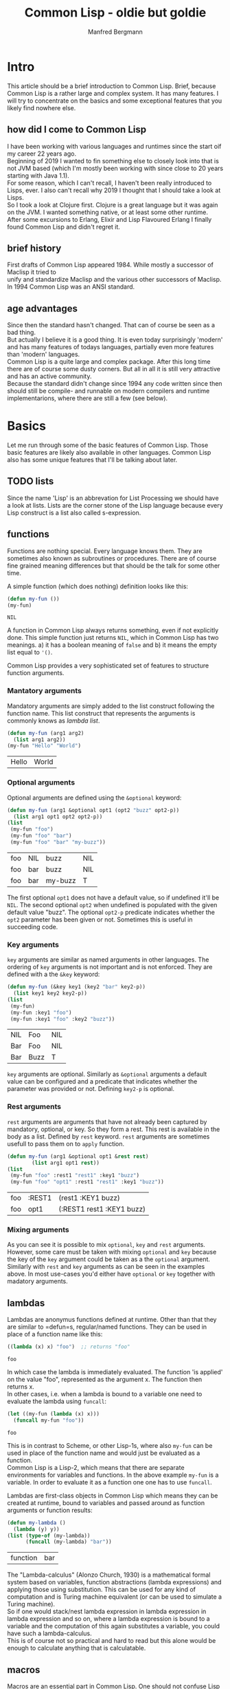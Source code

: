 #+AUTHOR: Manfred Bergmann
#+TITLE: Common Lisp - oldie but goldie
#+OPTIONS: |:t \n:t

* Intro
  This article should be a brief introduction to Common Lisp. Brief, because Common Lisp is a rather large and complex system. It has many features. I will try to concentrate on the basics and some exceptional features that you likely find nowhere else.
  
** how did I come to Common Lisp
   I have been working with various languages and runtimes since the start oif my career 22 years ago.
   Beginning of 2019 I wanted to fin something else to closely look into that is not JVM based (which I'm mostly been working with since close to 20 years starting with Java 1.1).
   For some reason, which I can't recall, I haven't been really introduced to Lisps, ever. I also can't recall why 2019 I thought that I should take a look at Lisps.
   So I took a look at Clojure first. Clojure is a great language but it was again on the JVM. I wanted something native, or at least some other runtime.
   After some excursions to Erlang, Elixir and Lisp Flavoured Erlang I finally found Common Lisp and didn't regret it.
   
** brief history
   First drafts of Common Lisp appeared 1984. While mostly a successor of Maclisp it tried to
   unify and standardize Maclisp and the various other successors of Maclisp.
   In 1994 Common Lisp was an ANSI standard.
   
** age advantages
   Since then the standard hasn't changed. That can of course be seen as a bad thing.
   But actually I believe it is a good thing. It is even today surprisingly 'modern' and has many features of todays languages, partially even more features than 'modern' languages.
   Common Lisp is a quite large and complex package. After this long time there are of course some dusty corners. But all in all it is still very attractive and has an active community.
   Because the standard didn't change since 1994 any code written since then should still be compile- and runnable on modern compilers and runtime implementarions, where there are still a few (see below).
   
* Basics
  Let me run through some of the basic features of Common Lisp. Those basic features are likely also available in other languages. Common Lisp also has some unique features that I'll be talking about later.

** TODO lists
   Since the name 'Lisp' is an abbrevation for List Processing we should have a look at lists. Lists are the corner stone of the Lisp language because every Lisp construct is a list also called s-expression.

   
** functions
   Functions are nothing special. Every language knows them. They are sometimes also known as subroutines or procedures. There are of course fine grained meaning differences but that should be the talk for some other time.

   A simple function (which does nothing) definition looks like this:

   #+BEGIN_SRC lisp
     (defun my-fun ())
     (my-fun)
   #+END_SRC

   #+RESULTS:
   : NIL

   A function in Common Lisp always returns something, even if not explicitly done. This simple function just returns ~NIL~, which in Common Lisp has two meanings. a) it has a boolean meaning of =false= and b) it means the empty list equal to ~'()~.
   
   Common Lisp provides a very sophisticated set of features to structure function arguments.

*** Mantatory arguments
    Mandatory arguments are simply added to the list construct following the function name. This list construct that represents the arguments is commonly knows as /lambda list/.
    
    #+BEGIN_SRC lisp
      (defun my-fun (arg1 arg2)
        (list arg1 arg2))
      (my-fun "Hello" "World")
    #+END_SRC

    #+RESULTS:
    | Hello | World |
    
*** Optional arguments
    Optional arguments are defined using the ~&optional~ keyword:

    #+BEGIN_SRC lisp
      (defun my-fun (arg1 &optional opt1 (opt2 "buzz" opt2-p))
        (list arg1 opt1 opt2 opt2-p))
      (list
       (my-fun "foo")
       (my-fun "foo" "bar")
       (my-fun "foo" "bar" "my-buzz"))
    #+END_SRC

    #+RESULTS:
    | foo | NIL | buzz    | NIL |
    | foo | bar | buzz    | NIL |
    | foo | bar | my-buzz | T   |

    The first optional =opt1= does not have a default value, so if undefined it'll be ~NIL~. The second optional =opt2= when undefined is populated with the given default value "buzz". The  optional ~opt2-p~ predicate indicates whether the =opt2= parameter has been given or not. Sometimes this is useful in succeeding code.
    
*** Key arguments
    =key= arguments are similar as named arguments in other languages. The ordering of =key= arguments is not important and is not enforced. They are defined with a the ~&key~ keyword:

    #+BEGIN_SRC lisp
      (defun my-fun (&key key1 (key2 "bar" key2-p))
        (list key1 key2 key2-p))
      (list
       (my-fun)
       (my-fun :key1 "foo")
       (my-fun :key1 "foo" :key2 "buzz"))
    #+END_SRC

    #+RESULTS:
    | NIL | Foo  | NIL |
    | Bar | Foo  | NIL |
    | Bar | Buzz | T   |

    =key= arguments are optional. Similarly as ~&optional~ arguments a default value can be configured and a predicate that indicates whether the parameter was provided or not. Defining =key2-p= is optional.

*** Rest arguments
    =rest= arguments are arguments that have not already been captured by mandatory, optional, or key. So they form a rest. This rest is available in the body as a list. Defined by ~rest~ keyword. =rest= arguments are sometimes usefull to pass them on to ~apply~ function.

    #+BEGIN_SRC lisp
      (defun my-fun (arg1 &optional opt1 &rest rest)
              (list arg1 opt1 rest))
      (list
       (my-fun "foo" :rest1 "rest1" :key1 "buzz")
       (my-fun "foo" "opt1" :rest1 "rest1" :key1 "buzz"))
    #+END_SRC

    #+RESULTS:
    | foo | :REST1 | (rest1 :KEY1 buzz)        |
    | foo | opt1   | (:REST1 rest1 :KEY1 buzz) |

    
*** Mixing arguments
    As you can see it is possible to mix ~optional~, ~key~ and ~rest~ arguments. However, some care must be taken with mixing =optional= and =key= because the key of the =key= argument could be taken as a the =optional= argument. Similarly with =rest= and =key= arguments as can be seen in the examples above. In most use-cases you'd either have =optional= or =key= together with madatory arguments.
   
** lambdas
   Lambdas are anonymus functions defined at runtime. Other than that they are similar to =defun=s, regular/named functions. They can be used in place of a function name like this:

   #+BEGIN_SRC lisp
     ((lambda (x) x) "foo")  ;; returns "foo"
   #+END_SRC

   #+RESULTS:
   : foo

   In which case the lambda is immediately evaluated. The function 'is applied' on the value "foo", represented as the argument x. The function then returns x.
   In other cases, i.e. when a lambda is bound to a variable one need to evaluate the lambda using =funcall=:

   #+BEGIN_SRC lisp
     (let ((my-fun (lambda (x) x)))
       (funcall my-fun "foo"))
   #+END_SRC

   #+RESULTS:
   : foo

   This is in contrast to Scheme, or other Lisp-1s, where also =my-fun= can be used in place of the function name and would just be evaluated as a function.
   Common Lisp is a Lisp-2, which means that there are separate environments for variables and functions. In the above example =my-fun= is a variable. In order to evaluate it as a function one one has to use =funcall=.

   Lambdas are first-class objects in Common Lisp which means they can be created at runtime, bound to variables and passed around as function arguments or function results:

   #+BEGIN_SRC lisp
     (defun my-lambda ()
       (lambda (y) y))
     (list (type-of (my-lambda)) 
           (funcall (my-lambda) "bar"))
   #+END_SRC

   #+RESULTS:
   | function | bar |

   The "Lambda-calculus" (Alonzo Church, 1930) is a mathematical formal system based on variables, function abstractions (lambda expressions) and applying those using substitution. This can be used for any kind of computation and is Turing machine equivalent (or can be used to simulate a Turing machine).
   So if one would stack/nest lambda expression in lambda expression in lambda expression and so on, where a lambda expression is bound to a variable and the computation of this again substitutes a variable, you could have such a lambda-calculus.
   This is of course not so practical and hard to read but this alone would be enough to calculate anything that is calculatable.
   
** macros
  Macros are an essential part in Common Lisp. One should not confuse Lisp macros with C macros which just do textual replacement. Common Lisp macros are extremely powerful.
  In short, macros are constructs that generate and/or manipulate code. Lisp macros still stand out in contrast to other languages because Lisp macros just generate and manipulate ordinary Lisp code where as other languages use an AST (Abstract Syntax Tree) representation of the code and hence the macros must deal with the AST. In Lisp, Lisp is the AST. With this Lisp is homoiconic.

  Macros are not easy to distinguish from functions. In programs one can not see the difference. Many functions could be replaced by macros. But functions can usually not replace macros. There is a fundamental difference between the two.
  The arguments to macros are not immediately evaluated but passed to the macro as data. Whereas parameters to functions are first evaluated and the result passed to the function. For example let's recreate the =when= macro:

  #+BEGIN_SRC lisp
    (defmacro my-when (expr &body body)
      `(if ,expr ,@body))
  #+END_SRC

  #+RESULTS:
  : MY-WHEN

  When using the macro it prints:

  #+BEGIN_SRC
    CL-USER> (my-when (= 1 0)
               (print "Foo"))
    NIL
    CL-USER> (my-when (= 1 1)
               (print "Foo"))
    "Foo"
  #+END_SRC

  The macro expands the =expr= and =body= arguments. Macros always generate just Lisp code, that's why the result of a macro must use a quoted expression. Quoted expressions are not evaluated, they are just plain data (a list), so the macro expression can be replaced with the macro body whereever the macro is used. We can expand the macro to see what it would be replaced with. Let's have a look at this:

  #+BEGIN_SRC
    CL-USER> (macroexpand-1 '(my-when (= 1 1)
                              (print "Foo")))
    (IF (= 1 1) (PRINT "Foo"))
  #+END_SRC

  So we see that =my-when= is replaced with an =if= special form. As we said, a quoted expression is not evaluated, so would we use the =expr= argument in the quoted expression we would just get =(IF EXPR ...)=, but we want to =expr= to be expanded here so that the right =if= form is created with what the user defined as the =if= test expression. The =,= 'escapes' the quoted expression and will expand the following form. =,expr= is thus expanded to =(= 1 1)= and =,@body= to =(print "Foo")=. The =@= is special as it unwraps (splices) a list of expressions. Since the body of a macro can denote many forms they are wrapped into a list for the =&body= argument and hence have to be unwrapped again on expansion. I.e.:

  #+BEGIN_SRC lisp
    (my-when t
      (print "Foo")
      (print "Bar"))
  #+END_SRC

  Here the two print forms represent the body of the macro and are wrapped into a list for the =&body= argument like:

  #+BEGIN_SRC lisp
    ((print "Foo")
     (print "Bar"))
  #+END_SRC

  The =@= will remove the outer list structure.

  *when are macros expanded?*

  Macros are expanded during the 'macro exansion' phase. This phase happens before compilation. So the Lisp compiler already only sees the macro expanded code.
   
** packages
  Packages are constructs to separate and structure data and code similar as in other languages. =defpackage= declares a new package. =in-package= makes the named package the current package. Any function, macro or variable definitions are then first of all local to that package where they are defined in. Function, macro or variable definitions can be exported, which means that they are then visible for/from other packages. A typical example of a package with some definitions would be:

  #+BEGIN_SRC lisp
    (defpackage :foo
      (:use :cl)
      (:import-from #:bar
                    #:bar-fun
                    #:bar-var)
      (:export #:my-fun
               #:my-var))
    (in-package :foo)

    (defparameter my-var "Foovar")
    (defun my-fun () (print "Foofun"))
    (defun my-internal-fun () (print "Internal"))
  #+END_SRC

  A package is kind of a lookup table where function names, variable names, etc., represented as symbols (later more on symbols) refer to an object which represents the function, variable, etc. The function =my-fun1= would be refered to using a package qualified name =foo:my-fun1=. The exported 'symbols' are the public interface of the package. Using a double colon one can also refer to internal symbols, like: =foo::my-internal-fun= but that should be done with care.
  It is also possible to import specific package symbols (functions, variables, etc.) by using the =import= or =import-from= functions. Any package added as parameter of =:use= will be inherited by the defined package and so all exported symbols of the packages mentioned at =:use= will be known and can be used without using the package qualified name.
  
** symbols
  Symbols in Common Lisp are almost everywhere. They represent data and are data themselves. When they represent they represent variables or functions. When used as data we can use them as identifiers or as  something like enums or other things.

  We can create symbols by just saying ='foo= in the REPL. This will create a symbol with the name "FOO". Notice the uppercase. We also create symbols by using the function =INTERN=.
  
  Let's have a look at the structure of symbols. We create a symbol from a string by using the =INTERN= function.

*** Unbound symbols
  
  #+BEGIN_SRC lisp
    (intern "foo")
  #+END_SRC

  #+RESULTS:
  : |foo|

  This symbol =foo= was created in the current package (=*package*=). We can have a look at =*package*= (in Emacs by just evaluating =*package*= and clicking on the result):

  #+BEGIN_SRC
#<PACKAGE #x30004000001D>
--------------------
Name: "COMMON-LISP-USER"
Nick names: "CL-USER"
Use list: CCL, COMMON-LISP
Used by list: 
2 present symbols.
0 external symbols.
2 internal symbols.
1739 inherited symbols.
0 shadowed symbols.
  #+END_SRC

  We'll see that there are 2 internal symbols. One of them is our newly created symbol =foo=. Let's drill further down to the internal symbols.

  #+BEGIN_SRC
#<%PACKAGE-SYMBOLS-CONTAINER #x3020014B3FCD>
--------------------
All internal symbols of package "COMMON-LISP-USER"

A symbol is considered internal of a package if it's
present and not external---that is if the package is
the home package of the symbol, or if the symbol has
been explicitly imported into the package.

Notice that inherited symbols will thus not be listed,
which deliberately deviates from the CLHS glossary
entry of `internal' because it's assumed to be more
useful this way.

  [Group by classification]

Symbols:                Flags:
----------------------- --------
foo                     --------
  #+END_SRC

  So =foo= is listed as symbol. Let's look at =foo= in detail (in Emacs we can click on =foo=).

  #+BEGIN_SRC
#<SYMBOL #x3020012F958E>
--------------------
Its name is: "foo"
It is unbound.
It has no function value.
It is internal to the package: COMMON-LISP-USER [export] [unintern]
Property list: NIL
  #+END_SRC

  Here we see the attributes of symbol =foo=. Symbols can be bound to variables, or they can have a function value (Common Lisp is a Lisp-2, which means it separates variables from function names. In a Lisp-1, like Scheme, one cannot have the same name for a variable and function), in which case they refer to a variable or function. Our symbol is neither, it's just a plain symbol.

  We can get the name of the symbol by:

  #+BEGIN_SRC lisp
    (symbol-name (intern "foo"))
  #+END_SRC

  #+RESULTS:
  : foo

*** Bound symbols
  Whenever we define a variable, or function we bind a symbol to a variable or function. Let's do this:

  #+BEGIN_SRC lisp
    ;; create a variable definition in the current package
    (defvar *X* "foo")
  #+END_SRC

  When we look again in the current package =*package*= we see an additional symbol:

  #+BEGIN_SRC
#<%PACKAGE-SYMBOLS-CONTAINER #x3020014B3FCD>
...
Symbols:                Flags:
----------------------- --------
*X*                     b-------
foo                     --------
  #+END_SRC

  And it is flagged with "b", meaning it is bound, see below.

  #+BEGIN_SRC
#<SYMBOL #x30200145E2EE>
--------------------
Its name is: "*X*"
It is a global variable bound to: "foo" [unbind]
It has no function value.
It is internal to the package: COMMON-LISP-USER [export] [unintern]
Property list: NIL
  #+END_SRC

  The same can be done with functions. Defining a function with =defun= will create a symbol in the current package whose function object is the function. Let's create a function: =(defun foo-fun ())= and look at the symbol:

  #+BEGIN_SRC
#<%PACKAGE-SYMBOLS-CONTAINER #x3020015C0E8D>
--------------------
Symbols:                Flags:
----------------------- --------
FOO-FUN                 -f------

#<SYMBOL #x3020014D1C4E>
--------------------
Its name is: "FOO-FUN"
It is unbound.
It is a function: #<Compiled-function FOO-FUN #x3020014D0A8F> [unbind]
  #+END_SRC

*** The Lisp reader
  When a Lisp file is read, or some input from the REPL, this is first of all just characters. What the /reader/ reads it turns into objects, symbols, and places those (using =INTERN=) into the current package. It also applies some rules for how the string it has read is converted to the name of a symbol. Usually those rules include turning all characters to uppercase, so a function definition of "foo" creates a symbol of =FOO=. It is possible to have symbol names with literals. We have seen that when we defined the symbol =|foo|=. The reader put vertical bars around "foo" which means the symbol name is literally "foo". This is because we have not applied the conversion rules when using =INTERN=. If we had defined the symbol as =(intern "FOO")= we wouldn't see the vertical bars.
  
** REPL interactivity
*** quicklisp
*** runtime changes

* Runtimes/compilers (CCL, SBCL, ECL, ABCL | LispWorks, Allegro)

* Debugging
** REPL driven development
** trace, …

* Error handling
** unwind-protect
** Conditions
** handler-case
** Restarts
*** handler-bind

* Image based
** manipulating data in image
** image snapshot
** load from image

* Types
** everything has a type
** create new types
** check for types
*** checktype
*** typecase
** SBCL compile type checking

* Multi dispatch

* CLOS

* Functional programming
** FSet

* Web
** cl-who / spinneret
** parenscript
